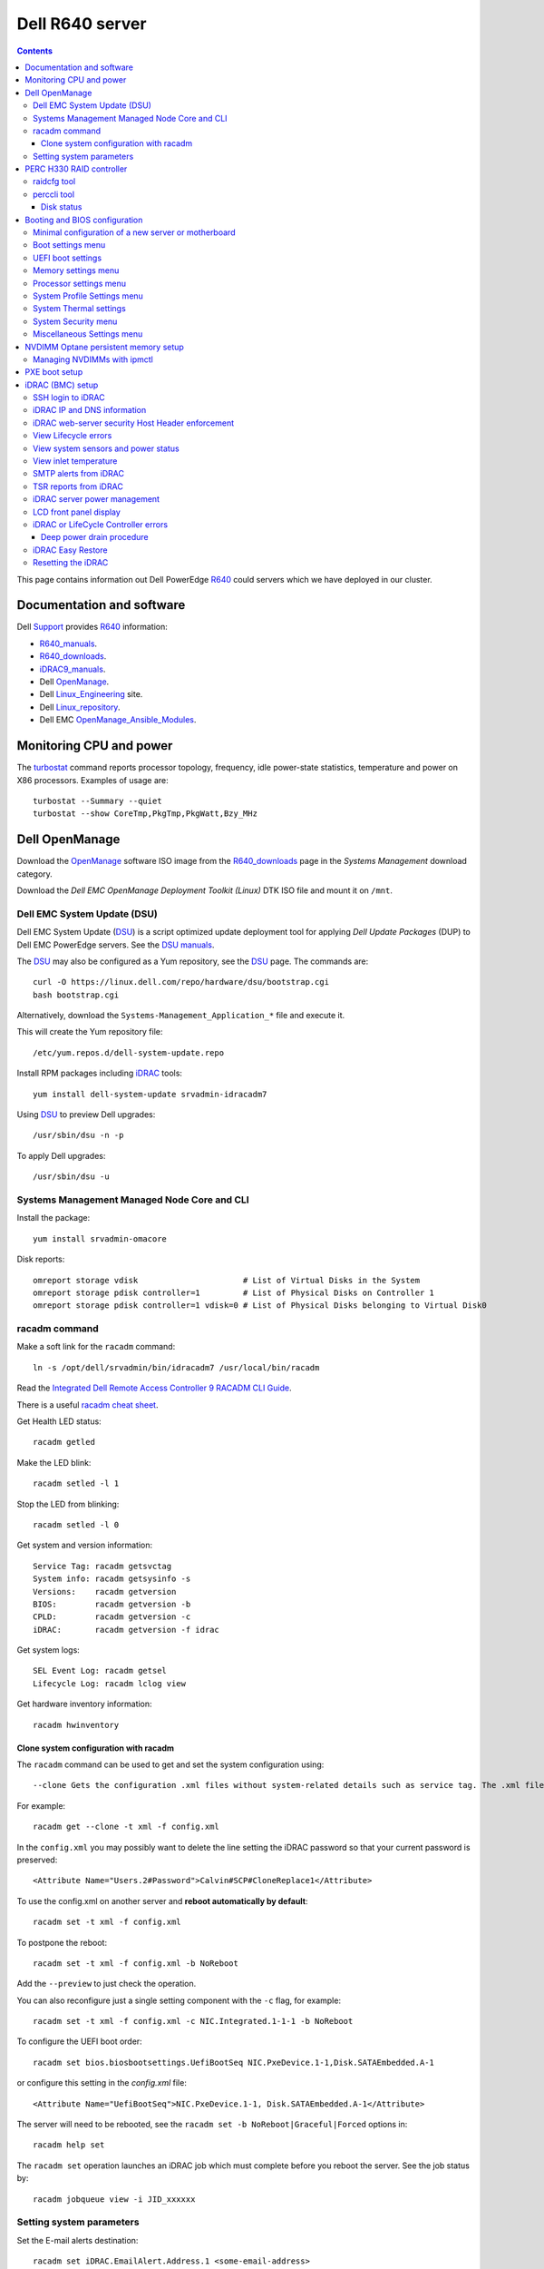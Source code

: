 .. _Dell_R640:

================
Dell R640 server
================

.. Contents::

This page contains information out Dell PowerEdge R640_ could servers which we have deployed in our cluster.

.. _R640: https://www.dell.com/en-us/work/shop/povw/poweredge-r640

Documentation and software
==========================

Dell Support_ provides R640_ information:

* R640_manuals_.
* R640_downloads_.
* iDRAC9_manuals_.
* Dell OpenManage_.
* Dell Linux_Engineering_ site.
* Dell Linux_repository_.
* Dell EMC OpenManage_Ansible_Modules_.

.. _R640_manuals: https://www.dell.com/support/home/us/en/04/product-support/product/poweredge-r640/manuals
.. _R640_downloads: https://www.dell.com/support/home/us/en/04/product-support/product/poweredge-r640/drivers
.. _Support: https://www.dell.com/support/home/us/en/04/product-support/product/poweredge-r640/research
.. _OpenManage: https://www.dell.com/support/article/us/en/04/sln310664/dell-emc-openmanage-systems-management-portfolio-overview?lang=en
.. _Linux_Engineering: https://linux.dell.com/
.. _Linux_repository: https://linux.dell.com/repo/hardware/
.. _iDRAC: https://en.wikipedia.org/wiki/Dell_DRAC
.. _iDRAC9_manuals: https://www.dell.com/support/home/us/en/19/products/software_int/software_ent_systems_mgmt/remote_ent_sys_mgmt/rmte_ent_sys_idrac9
.. _OpenManage_Ansible_Modules: https://github.com/dell/dellemc-openmanage-ansible-modules

Monitoring CPU and power
========================

The turbostat_ command reports  processor  topology,  frequency, idle power-state statistics, temperature and power on X86 processors.
Examples of usage are::

  turbostat --Summary --quiet
  turbostat --show CoreTmp,PkgTmp,PkgWatt,Bzy_MHz

.. _turbostat: https://www.linux.org/docs/man8/turbostat.html

Dell OpenManage
===============

Download the OpenManage_ software ISO image from the R640_downloads_ page in the *Systems Management* download category.

Download the *Dell EMC OpenManage Deployment Toolkit (Linux)* DTK ISO file and mount it on ``/mnt``.

Dell EMC System Update (DSU)
----------------------------

Dell EMC System Update (DSU_) is a script optimized update deployment tool for applying *Dell Update Packages* (DUP) to Dell EMC PowerEdge servers. 
See the `DSU manuals <https://www.dell.com/support/home/us/en/04/product-support/product/system-update-v1.6.0/manuals>`_.

The DSU_ may also be configured as a Yum repository, see the DSU_ page.  
The commands are::

  curl -O https://linux.dell.com/repo/hardware/dsu/bootstrap.cgi
  bash bootstrap.cgi

Alternatively, download the ``Systems-Management_Application_*`` file and execute it.

This will create the Yum repository file::

  /etc/yum.repos.d/dell-system-update.repo

Install RPM packages including iDRAC_ tools::

  yum install dell-system-update srvadmin-idracadm7 

Using DSU_ to preview Dell upgrades::

  /usr/sbin/dsu -n -p

To apply Dell upgrades::

    /usr/sbin/dsu -u

.. _DSU: http://linux.dell.com/repo/hardware/dsu/

Systems Management Managed Node Core and CLI
--------------------------------------------

Install the package::

  yum install srvadmin-omacore

Disk reports::

  omreport storage vdisk                      # List of Virtual Disks in the System
  omreport storage pdisk controller=1         # List of Physical Disks on Controller 1
  omreport storage pdisk controller=1 vdisk=0 # List of Physical Disks belonging to Virtual Disk0

racadm command
--------------

Make a soft link for the ``racadm`` command::

  ln -s /opt/dell/srvadmin/bin/idracadm7 /usr/local/bin/racadm

Read the `Integrated Dell Remote Access Controller 9 RACADM CLI Guide <https://www.dell.com/support/manuals/en-us/oth-t140/idrac9_5.xx_racadm_pub>`_.

There is a useful `racadm cheat sheet <https://www.gooksu.com/2015/04/racadm-quick-dirty-cheatsheet/>`_.

Get Health LED status::

  racadm getled

Make the LED blink::

  racadm setled -l 1

Stop the LED from blinking::

  racadm setled -l 0

Get system and version information::

  Service Tag: racadm getsvctag
  System info: racadm getsysinfo -s
  Versions:    racadm getversion
  BIOS:        racadm getversion -b
  CPLD:        racadm getversion -c
  iDRAC:       racadm getversion -f idrac

Get system logs::

  SEL Event Log: racadm getsel
  Lifecycle Log: racadm lclog view

Get hardware inventory information::

  racadm hwinventory

Clone system configuration with racadm
......................................

The ``racadm`` command can be used to get and set the system configuration using::

  --clone Gets the configuration .xml files without system-related details such as service tag. The .xml file received does not have any virtual disk creation option.

For example::

  racadm get --clone -t xml -f config.xml

In the ``config.xml`` you may possibly want to delete the line setting the iDRAC password so that your current password is preserved::

  <Attribute Name="Users.2#Password">Calvin#SCP#CloneReplace1</Attribute>

To use the config.xml on another server and **reboot automatically by default**::

  racadm set -t xml -f config.xml

To postpone the reboot::

  racadm set -t xml -f config.xml -b NoReboot

Add the ``--preview`` to just check the operation.

You can also reconfigure just a single setting component with the ``-c`` flag, for example::

  racadm set -t xml -f config.xml -c NIC.Integrated.1-1-1 -b NoReboot

To configure the UEFI boot order::

  racadm set bios.biosbootsettings.UefiBootSeq NIC.PxeDevice.1-1,Disk.SATAEmbedded.A-1

or configure this setting in the `config.xml` file::

  <Attribute Name="UefiBootSeq">NIC.PxeDevice.1-1, Disk.SATAEmbedded.A-1</Attribute>

The server will need to be rebooted, see the ``racadm set -b NoReboot|Graceful|Forced`` options in::

  racadm help set

The ``racadm set`` operation launches an iDRAC job which must complete before you reboot the server.
See the job status by::

  racadm jobqueue view -i JID_xxxxxx

Setting system parameters
-------------------------

Set the E-mail alerts destination::

  racadm set iDRAC.EmailAlert.Address.1 <some-email-address>

View the BIOS boot mode::

  racadm get BIOS.BiosBootSettings

To set the boot mode to UEFI at the next reboot::

  racadm set BIOS.BiosBootSettings.BootMode Uefi
  racadm jobqueue create BIOS.Setup.1-1

Note: It seems that additional UEFI parameters also need to be set (TBD)::

  UefiBootSeq NIC.PxeDevice.1-1,Disk.SATAEmbedded.A-1
  HddPlaceholder Enabled

To enable **IPMI over LAN**::

  racadm set iDRAC.IPMILan.Enable 1

The server needs to be rebooted in order for the new setting to take effect.

Get a list of settings::

  racadm get BIOS

To read some current values::

  racadm get iDRAC.IPMILan
  racadm get BIOS.ProcSettings
  racadm get BIOS.SysProfileSettings
  racadm get BIOS.SysProfileSettings.WorkloadProfile

See the manual `Configuring IPMI over LAN using RACADM <https://www.dell.com/support/manuals/da-dk/oth-r750/idrac9_4.00.00.00_ug_new/configuring-ipmi-over-lan-using-racadm?guid=guid-e84fe7b0-1d24-470d-a09a-2e2d009bc0bb&lang=en-us>`_.

To enable **WakeOnLan** first check the installed NICs (network adapters), for example::

  racadm get NIC.NICConfig
  NIC.NICConfig.1 [Key=NIC.Embedded.1-1-1#NICConfig]
  NIC.NICConfig.2 [Key=NIC.Embedded.2-1-1#NICConfig]

View the NIC settings::

  racadm get NIC.NICConfig.1

Set the WakeOnLan::

  racadm set NIC.NICConfig.1.WakeOnLan Enabled

Then you must create a job for this NIC::

  racadm jobqueue create NIC.Embedded.1-1-1

A new setting will only take effect after a system reboot.


PERC H330 RAID controller
=========================

The R640_ comes with a PERC H330_ RAID controller.

By default the installed disks are unallocated, and you have to configure their usage.

Press **F2** during start-up to enter the setup menus.
Go to the *Device Settings* menu.

Configure the H330_ via the menu item *Device Settings* and select the RAID controller item:

* In the RAID controller *Main Menu* select the *Configuration Management* item.

* Change the disk setup into **Convert to Non-RAID**.

* In the *Controller Management* menu item *Select Boot Device* define the non-RAID disk as the boot device.

Press *Finish* to save all settings.

.. _H330: https://www.dell.com/en-us/shop/dell-perc-h330-raid-controller/apd/405-aadw/storage-drives-media

raidcfg tool
------------

The OpenManage_ tool raidcfg_ can be installed from the above mentioned *Dell EMC OpenManage Deployment Toolkit (Linux)* folder ``/mnt/RPMs/rhel7/x86_64/``::

  yum install raidcfg*rpm

See `raidcfg quick reference <https://www.dell.com/support/manuals/us/en/04/poweredge-r640/dtk_cli-v6/quick-reference-to-raidcfg-commands?guid=guid-9b466297-bc89-49f5-99a9-ab29ea937d41&lang=en-us>`_.

To list installed RAID controllers::

  /opt/dell/toolkit/bin/raidcfg controller

.. _raidcfg: https://www.dell.com/support/manuals/us/en/04/poweredge-r640/dtk_cli-v6/raidcfg?guid=guid-94012b57-ca54-44c3-9319-e472d0598ff4&lang=en-us

perccli tool
------------

The perccli_ tool for Linux is downloaded from the PowerEdge server's *SAS RAID* downloads

Install the RPM (the version may differ)::

  tar xzf perccli_linux_NF8G9_A07_7.529.00.tar.gz
  cd perccli_7.5-007.0529_linux/
  yum install perccli-007.0529.0000.0000-1.noarch.rpm 
  ln -s /opt/MegaRAID/perccli/perccli64 /usr/local/bin/perccli

See the *Reference Guide* at https://topics-cdn.dell.com/pdf/dell-sas-hba-12gbps_reference-guide_en-us.pdf

Example command::

  perccli show

Disk status
...........

This command shows all disks for controller 1::

  perccli /c1/eall/sall show 

This command shows the RAID rebuild status for controller 1::

  perccli /c1/eall/sall show rebuild


.. _perccli: https://www.dell.com/support/home/us/en/04/drivers/driversdetails?driverid=f48c2

Booting and BIOS configuration
==============================

Press **F2** during start-up to enter the BIOS and firmware setup menus.
Go to the *BIOS Settings* menu.

Minimal configuration of a new server or motherboard
----------------------------------------------------

At our site the following minimal settings are required for a new server or a new motherboard.  
Remaining settings will be configured by racadm_.

The Dell iDRAC9_ (BMC) setup is accessed via the *System Setup* menu item *iDRAC Settings*:

* In the *System Summary* page read the NIC **iDRAC MAC Address** from this page for configuring the DHCP server.

* In the *Network* page set the **Enable IPMI over LAN** to **Enabled**.

Go to the *System Setup* menu item *Device Settings* and select the *Integrated NIC* items:

* In the NIC *Main Configuration Page* select *NIC Configuration*.  We use **NIC port 3** (1 Gbit) as the system's NIC.

* Read the NIC **Ethernet MAC Address** from this page for configuring the DHCP server.

* Select the **Legacy Boot Protocol** item **PXE**.

*Boot Sequence* menu:

  * Click the **Boot Sequence** item to move PXE boot up above the hard disk boot.

Boot settings menu
------------------

* **Boot Mode** = **BIOS**.

* In the *Boot Sequence* menu:

  * Click the **Boot Sequence** item to move PXE boot up above the hard disk boot (if desired).

  * Verify that the correct devices are selected in *Boot Option Enable/Disable*.

UEFI boot settings
------------------

If UEFI boot mode is selected, the following must be enabled before installing the OS for the first time:

* In the **Boot Setting** menu:

  * **Hard-disk Drive Placeholder = Enabled**

Memory settings menu
--------------------

* **Memory Operating Mode** = **Optimizer Mode**.
* **Node interleaving** = **Disabled**.
* **Opportunistic Self-Refresh** = **Disabled**.
* **ADDDC setting** = **Disabled**.

*Adaptive Double DRAM Device Correction* (ADDDC) that is available when a system is configured with memory that has x4 DRAM organization (32GB, 64GB DIMMs). 
ADDDC is not available when a system has x8 based DIMMs (8GB, 16GB) and is immaterial in those configurations. 
For HPC workloads, it is recommended that ADDDC be set to disabled when available as a tunable option.
See 
`BIOS characterization for HPC with Intel Cascade Lake processors <https://www.dell.com/support/kbdoc/da-dk/000176921/bios-characterization-for-hpc-with-intel-cascade-lake-processors>`_.

Processor settings menu
-----------------------

* Disable Hyperthreading by **Logical Processor** = **Disabled**.

* **Virtualization Technology** = **Disabled**.

* **Dell Controlled Turbo** = **Disabled**.

* **Sub NUMA Cluster** = **Enabled**.

The *Sub NUMA Cluster* (SNC_, replaces the older Cluster-on-Die (COD) implementation) has been shown to improve performance, see
`BIOS characterization for HPC with Intel Cascade Lake processors <https://www.dell.com/support/kbdoc/da-dk/000176921/bios-characterization-for-hpc-with-intel-cascade-lake-processors>`_.
This will cause each processor socket to have **two NUMA domains** for the two memory controllers, so a dual-socket server will have 4 NUMA domains.

Display the NUMA domains by::

  $  numactl --hardware
  available: 4 nodes (0-3)
  ...

.. _SNC: https://software.intel.com/content/www/us/en/develop/articles/intel-xeon-processor-scalable-family-technical-overview.html

System Profile Settings menu
----------------------------

* **System Profile** = **Performance**.

System Thermal settings
-----------------------

System Thermal Profile settings can be changed based on the need to maximize performance or power efficiency.
This can make **CPU thermal throttling** less likely.

Read the document `Custom Cooling Fan Options for Dell EMC PowerEdge Servers <https://downloads.dell.com/manuals/common/customcooling_poweredge_idrac9.pdf>`_.

In the BIOS setup screen, select **iDRAC->Thermal** and configure **Thermal profile = Maximum performance**.

Read the current settings::

  racadm get System.ThermalSettings

For HPC applications set the fans to high performance::

  racadm set System.ThermalSettings.ThermalProfile "Maximum Performance"
  racadm set System.ThermalSettings.MinimumFanSpeed 25

A ``MinimumFanSpeed`` value of **255** indicates the **Default** setting.
Values between 21 (the default) and 100 may be used, but high values consume lots of power and generate noise.
For HPC systems a ``MinimumFanSpeed`` of 40 to 50 may perhaps be useful.

System Security menu
--------------------

* **AC Power Recovery** = **Last** state.

Miscellaneous Settings menu
---------------------------

* **Keyboard NumLock** = **Off**.

.. _NVDIMM_Setup:

NVDIMM Optane persistent memory setup
=========================================

Documentation of NVDIMM_:

* NVDIMM_Wiki_ at kernel.org.
* `Using NVDIMM persistent memory storage <https://access.redhat.com/documentation/en-us/red_hat_enterprise_linux/8/html/managing_storage_devices/using-nvdimm-persistent-memory-storage_managing-storage-devices>`_ (RHEL8).
* `Persistent Memory: NVDIMMs <https://access.redhat.com/documentation/en-us/red_hat_enterprise_linux/7/html/storage_administration_guide/ch-persistent-memory-nvdimms>`_ (RHEL7)

To configure NVDIMM_ 3D_XPoint_ known as *Intel Optane* persistent memory DIMM modules go to the *System BIOS Settings* boot menus.
Select the *Memory Settings* and then *Persistent Memory* and *Intel Persistent Memory*.
Select the *DIMM Configuration* menu and view NVDIMM_ modules.

Configuration of persistent memory is described in the manual *Dell EMC PMem 200 Series User's Guide* 
in the `server documentation <https://www.dell.com/support/home/en-uk/product-support/product/poweredge-r750/docs>`_.
Install this package::

  dnf install ndctl

and list all physical devices::

  ndctl list -DHi

To create a namespace on one of the persistent memory modules::

  ndctl create-namespace

See the manual for ``ndctl-create-namespace``.
List namespaces::

  ndctl list -N

To correlate a namespace to a PMem device, use the following command::

  lsblk

.. _NVDIMM: https://en.wikipedia.org/wiki/NVDIMM
.. _NVDIMM_Wiki: https://nvdimm.wiki.kernel.org/
.. _3D_XPoint: https://en.wikipedia.org/wiki/3D_XPoint

Managing NVDIMMs with ipmctl
---------------------------------

The ipmctl_ is a utility for configuring and managing Intel® Optane™ Persistent Memory modules (PMem).
On EL8 systems install this package from EPEL_::

  dnf install ipmctl

Read the ipmctl_ manual page.
For example, display the NVDIMM_ in the system::

  $ ipmctl show -dimm
   DimmID | Capacity    | LockState        | HealthState | FWVersion    
  ======================================================================
   0x0001 | 126.742 GiB | Disabled, Frozen | Healthy     | 02.02.00.1553
   0x1001 | 126.742 GiB | Disabled, Frozen | Healthy     | 02.02.00.1553

Other useful commands::

  $ ipmctl help
  $ ipmctl show -topology -socket

.. _ipmctl: https://github.com/intel/ipmctl
.. _EPEL: https://docs.fedoraproject.org/en-US/epel/

PXE boot setup
==============

Go to the *System Setup* menu item *Device Settings* and select the *Integrated NIC* items:

* In the NIC *Main Configuration Page* select *NIC Configuration*.  We use **NIC port 3** (1 Gbit) as the system's NIC.

* Read the NIC **Ethernet MAC Address** from this page for configuring the DHCP server.

* Select the **Legacy Boot Protocol** item **PXE**.

* Set **Wake On LAN** to **Enabled**.

* Set the **Boot Retry Count = 3** if desired.

* Disable PXE boot for all unused NICs (port 1).

Press *Finish* to save all settings.

It is possible to request a one-time PXE boot from the BMC using this IPMItool_ raw command::

  ipmitool -I lanplus -H <BMC-address> -U <username> -P <password> raw 0x00 0x08 0x05 0xa0 0x04 0x00 0x00 0x00

The FreeIPMI_ command ipmi-raw_ may also be used.

.. _IPMItool: https://github.com/ipmitool/ipmitool
.. _FreeIPMI: https://www.gnu.org/software/freeipmi/
.. _ipmi-raw: https://www.gnu.org/software/freeipmi/manpages/man8/ipmi-raw.8.html

iDRAC (BMC) setup
=================

The Dell iDRAC9_ (BMC) setup is accessed via the *System Setup* menu item *iDRAC Settings*:

* In the *System Summary* page read the NIC **iDRAC MAC Address** from this page for configuring the DHCP server.

* In the *Network* page set the **Enable IPMI over LAN** to **Enabled**.

* In the *User Configuration* page set the *User 2* (**root**) Administrator user name and change the **password**.
  The Dell iDRAC_ **default password** for *root* is **calvin** and you will be asked to change this at the first login.

  **IMPORTANT:** The iDRAC9_ keyboard layout is **US English**!  Do not use characters that differ from the US layout!

* Optional: In the *Thermal* page set Thermal: **Maximum Performance**.

Press *Finish* to save all settings.

.. _iDRAC9: https://www.dell.com/support/article/us/en/04/sln311300/idrac9-home?lang=en

SSH login to iDRAC
------------------

CLI login to the iDRAC uses SSH as the **root** user.

If you wish, you may add your management server's **SSH public key** to the iDRAC root user account::

  racadm sshpkauth -i 2 -k 1 -t "CONTENTS OF SSH PUBLIC KEY"

For further SSH key options::

  racadm help sshpkauth

iDRAC IP and DNS information
----------------------------

Read the IP v4/v6 information::

  racadm get iDRAC.IPv4
  racadm get iDRAC.IPv6

If DHCP is enabled on iDRAC and you want to use the DNS server IP provided by the DHCP server::

  racadm set iDRAC.IPv4.DNSFromDHCP 1
  racadm set iDRAC.NIC.DNSDomainFromDHCP 1
  racadm set iDRAC.NIC.DNSDomainNameFromDHCP 1

The iDRAC DNS Name **cannot be obtained from DHCP!**
Therefore you must always set the DNS name manually::

    racadm set iDRAC.NIC.DNSRacName <iDRACNAME>

Manual DNS settings:

* Set iDRAC domain name::

    racadm set iDRAC.NIC.DNSDomainName <DOMAIN.NAME>

* Set iDRAC DNS Server::

    racadm config -g cfgLanNetworking -o cfgDNSServer1 x.x.x.x
    racadm config -g cfgLanNetworking -o cfgDNSServer2 y.y.y.y

* Set the server's DNS hostname by::

    racadm  set System.ServerOS.HostName <Server-DNS-name>

iDRAC web-server security Host Header enforcement
-------------------------------------------------

Starting with **iDRAC firmware 5.10**, by default, iDRAC9 will check the HTTP / HTTPS Host Header and compare to the *DNSRacName* and *DNSDomainName* iDRAC parameters.
When the values do not match, the iDRAC will refuse the HTTP / HTTPS connection. 
This is a security issue recorded in `CVE-2021-21510 <https://nvd.nist.gov/vuln/detail/CVE-2021-21510>`_ with the description::

  Dell iDRAC8 versions prior to 2.75.100.75 contain a host header injection vulnerability. A remote unauthenticated attacker may potentially exploit this vulnerability by injecting arbitrary ‘Host’ header values to poison a web-cache or trigger redirections

This means that you **cannot** use the iDRAC's DNS name to access its web-server!
However, you can still connect to the IP-address in stead of the DNS name.

Please read the Dell *Knowledge Base article 000193619* 
`HTTP/HTTPS FQDN Connection Failures On iDRAC9 firmware version 5.10.00.00 <https://www.dell.com/support/kbdoc/en-us/000193619/http-https-fqdn-connection-failures-on-idrac9-firmware-version-5-10-00-00?lwp=rt>`_.

In iDRAC9 5.10.00.00, this *Host Header* enforcement can be disabled with the following RACADM command::

  racadm set idrac.webserver.HostHeaderCheck 0

The iDRAC must be rebooted in order to activate the new settings, for example, from the Linux CLI::

  ipmitool bmc reset cold

The **HostHeaderCheck** variable does not exist in firmware 5.00 and earlier!

See the web-server settings with::

  racadm get idrac.webserver

View Lifecycle errors
---------------------

The Lifecycle log can be read by::

  racadm lclog view 

To select specific events, see help details using::

  racadm help lclog view

For example, select events of type Warning since a specific timestamp and show the last 5 events::

  racadm lclog view -r "2021-09-01 00:00:00" -s Warning -n 5 

View system sensors and power status
------------------------------------

Display system sensors including power, temperature and health::

  racadm getsensorinfo


View inlet temperature
----------------------

View the server's Inlet temperature history::

  racadm inlettemphistory get


SMTP alerts from iDRAC
----------------------

First you must configure the DNS name of the iDRAC, see https://www.dell.com/support/article/us/en/04/sln309388/dell-idrac-how-to-configure-the-email-notifications-for-system-alerts-on-idrac-7-8-and-9?lang=en

In the iDRAC web GUI go to *iDRAC Settings->Connectivity->Common Settings* and configure the DNS domain name and hostname.

Then configure alerts in *Configuration->System Settings->Alert Configuration->Alerts*.
Then go to the *SMTP (Email) Configuration* sub-menu and set up SMTP alerts.

TSR reports from iDRAC
----------------------

TSR system reports for *Dell Support* cases are normally generated using the iDRAC web interface.

It is also possible to generate TSR reports using the racadm_ techsupreport_ subcommand::

  racadm techsupreport collect

Check the progress of the report generation with::

  racadm jobqueue view

After some minutes export the completed  TSR report to a local ZIP file::

  racadm techsupreport export -f <filename>.zip

.. _racadm: https://www.dell.com/support/manuals/us/en/04/idrac9-lifecycle-controller-v3.0-series/idrac_3.00.00.00_racadm/introduction
.. _techsupreport: https://www.dell.com/support/manuals/us/en/04/idrac9-lifecycle-controller-v3.0-series/idrac_3.00.00.00_racadm/techsupreport?guid=guid-168e5beb-9a71-4d37-af2a-04b73ec11a99&lang=en-us


iDRAC server power management
-----------------------------

The server power can be managed from the iDRAC web interface under the *Dashbord* pull-down menu *Graceful shutdown*.

The iDRAC9_ CLI can also be used to manage server power.
Use SSH to login to the CLI, and the *Help* menu states this::

  /admin1-> racadm help serveraction
  serveraction -- perform system power management operations
  Usage:
  racadm serveraction <action>
  <action>:  server power management operation to perform.  Must be one of:
             graceshutdown   : perform a graceful shutdown of server
             powerdown       : power server off
             powerup         : power server on
             powercycle      : perform server power cycle
             hardreset       : force hard server power reset
             powerstatus     : display current power status of server
             nmi             : Genarate Non-Masking Interrupt to halt system operation 

To hard power cycle the server::

  racadm serveraction hardreset 

LCD front panel display
-----------------------

In the web interface, go to *Configurations > System Settings > Hardware Settings > Front Panel configuration*.

In the CLI::

  racadm help System.LCD.Configuration

For example, set Front LCD to the OS hostname::

  racadm set System.LCD.Configuration 16


iDRAC or LifeCycle Controller errors
------------------------------------

If the iDRAC controller seems frozen, or if the LifeCycle Controller (LCC) has errors, one should try to perform a *deep power drain*.

We have seen the R640 LCC going into a **Recovery Mode** preventing the setting of BIOS parameters using racadm_, and an error message on the console::

  Couldn't locate device handle for MAS001.. System rebooting 

This error was resolved by a deep power drain of the server.

Deep power drain procedure
..........................

* Pull both power cables from the server
* Hold down the power button for 30 seconds
* Plug the power cables back in 
* Wait for 30-60 seconds before powering the server on. This will drain the residing power from the capacitors and waiting 30-60 seconds before powering on will allow the iDRAC to complete post.
* Connect via the idrac and follow the boot process via the virtual or physical console. 

iDRAC Easy Restore
------------------

See the iDRAC9_ User's Guide:

After you replace the motherboard on your server, Easy Restore allows you to automatically restore the following data:

• System Service Tag
• Asset Tag
• Licenses data
• UEFI Diagnostics application
• System configuration settings—BIOS, iDRAC, and NIC

Easy Restore uses the Easy Restore flash memory to back up the data. When you replace the motherboard and power on the system, the
BIOS queries the iDRAC and prompts you to restore the backed-up data. The first BIOS screen prompts you to restore the Service Tag,
licenses, and UEFI diagnostic application. The second BIOS screen prompts you to restore system configuration settings. If you choose not
to restore data on the first BIOS screen and if you do not set the Service Tag by another method, the first BIOS screen is displayed again.
The second BIOS screen is displayed only once.

Resetting the iDRAC
-------------------

The Integrated Dell Remote Access Controller (iDRAC) is responsible for system profile settings and out-of-band management. 
Sometimes, iDRAC may become unresponsive due to various reasons. 
Symptoms of unresponsive iDRAC include the following:

* Racadm command returns "ERROR: Unable to perform requested operation"
* No ssh/telnet access to the iDRAC (the attempted connection times out)
* No iDRAC browser access
* Pinging the iDRAC IP Address fails

The iDRAC can be reset using the System Identification button:

* https://www.dell.com/support/kbdoc/da-dk/000126703/how-to-reset-the-internal-dell-remote-access-controller-idrac-on-a-poweredge-server?lang=en
